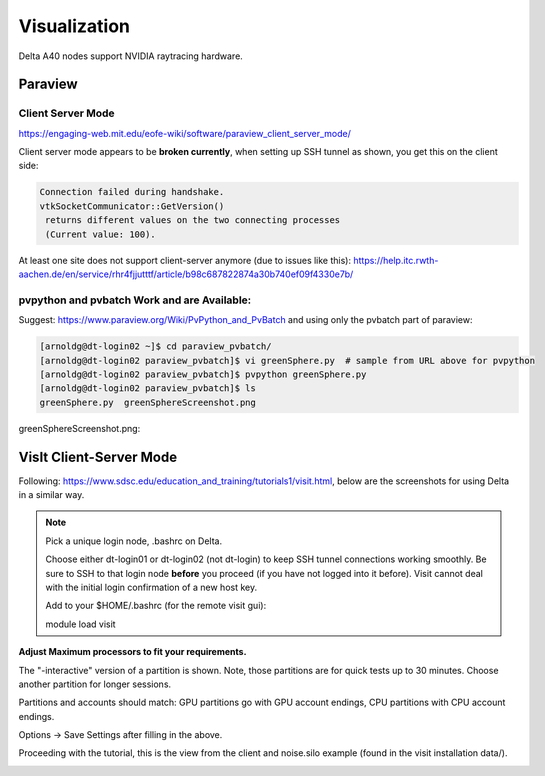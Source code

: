 Visualization
=====================

Delta A40 nodes support NVIDIA raytracing hardware.

Paraview 
----------

Client Server Mode
~~~~~~~~~~~~~~~~~~~~

https://engaging-web.mit.edu/eofe-wiki/software/paraview_client_server_mode/

Client server mode appears to be **broken currently**, when setting up SSH tunnel as shown, you get this on the client side:

.. code-block::

   Connection failed during handshake. 
   vtkSocketCommunicator::GetVersion()
    returns different values on the two connecting processes
    (Current value: 100).

At least one site does not support client-server anymore (due to issues like this): https://help.itc.rwth-aachen.de/en/service/rhr4fjjutttf/article/b98c687822874a30b740ef09f4330e7b/

pvpython and pvbatch Work and are Available:
~~~~~~~~~~~~~~~~~~~~~~~~~~~~~~~~~~~~~~~~~~~~~~

Suggest: https://www.paraview.org/Wiki/PvPython_and_PvBatch and using only the pvbatch part of paraview:

.. code-block::

   [arnoldg@dt-login02 ~]$ cd paraview_pvbatch/
   [arnoldg@dt-login02 paraview_pvbatch]$ vi greenSphere.py  # sample from URL above for pvpython
   [arnoldg@dt-login02 paraview_pvbatch]$ pvpython greenSphere.py 
   [arnoldg@dt-login02 paraview_pvbatch]$ ls
   greenSphere.py  greenSphereScreenshot.png

greenSphereScreenshot.png:

..  image:: aux_pages/images/paraview/greenSphere.png
    :alt: green sphere
    :width: 500px

VisIt Client-Server Mode
-------------------------

Following: https://www.sdsc.edu/education_and_training/tutorials1/visit.html, below are the screenshots for using Delta in a similar way.

.. note::
   Pick a unique login node, .bashrc on Delta.

   Choose either dt-login01 or dt-login02 (not dt-login) to keep SSH tunnel connections working smoothly. Be sure to SSH to that login node **before** you proceed (if you have not logged into it before). Visit cannot deal with the initial login confirmation of a new host key.

   Add to your $HOME/.bashrc (for the remote visit gui):

   module load visit

**Adjust Maximum processors to fit your requirements.**

..  image:: aux_pages/images/visit_client_server/01_visit_host_settings.png
    :alt: delta host profile settings
    :width: 1000px

..  image:: aux_pages/images/visit_client_server/02_visit-mpi-settings.png
    :alt: cpu interactive mpi launch profile
    :width: 1000px

The "-interactive" version of a partition is shown. 
Note, those partitions are for quick tests up to 30 minutes. 
Choose another partition for longer sessions.

Partitions and accounts should match: GPU partitions go with GPU account endings, CPU partitions with CPU account endings.

..  image:: aux_pages/images/visit_client_server/03_visit-mpi-parallel.png
    :alt: mpi parallel launch settings
    :width: 1000px

..  image:: aux_pages/images/visit_client_server/04_visit-mpi-parallel-adv.png
    :alt: mpi parallel advanced settings
    :width: 1000px

Options → Save Settings after filling in the above.

Proceeding with the tutorial, this is the view from the client and noise.silo example (found in the visit installation data/).

..  image:: aux_pages/images/visit_client_server/05_visit-mpi-noise-final.png
    :alt: client view of noise example
    :width: 1000px
